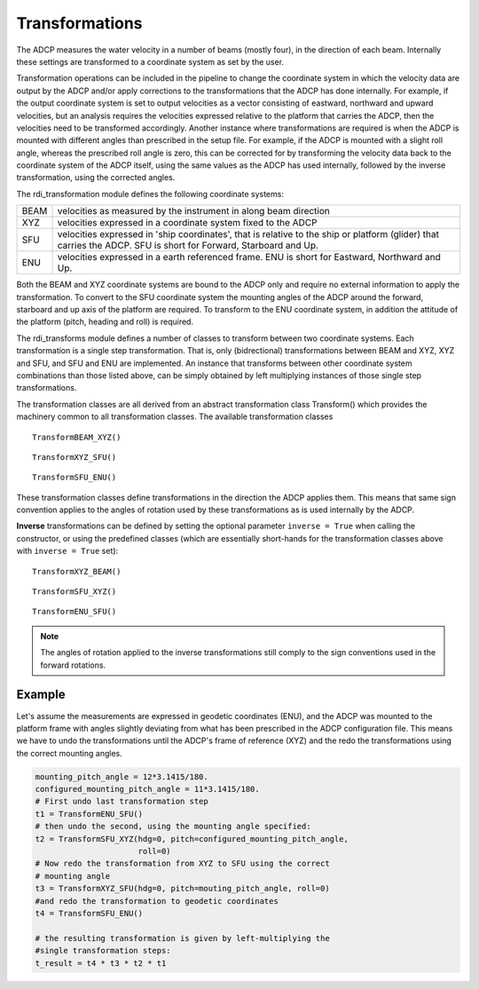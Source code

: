 Transformations
===============

The ADCP measures the water velocity in a number of beams (mostly
four), in the direction of each beam. Internally these settings are
transformed to a coordinate system as set by the user.

Transformation operations can be included in the pipeline to change
the coordinate system in which the velocity data are output by the
ADCP and/or apply corrections to the transformations that the ADCP has
done internally. For example, if the output coordinate system is set
to output velocities as a vector consisting of eastward, northward and
upward velocities, but an analysis requires the velocities expressed
relative to the platform that carries the ADCP, then the velocities
need to be transformed accordingly. Another instance where
transformations are required is when the ADCP is mounted with
different angles than prescribed in the setup file. For example, if
the ADCP is mounted with a slight roll angle, whereas the prescribed
roll angle is zero, this can be corrected for by transforming the
velocity data back to the coordinate system of the ADCP itself, using
the same values as the ADCP has used internally, followed by the
inverse transformation, using the corrected angles.

The rdi_transformation module defines the following coordinate
systems:

+--------+-----------------------------------------------------------------+
|BEAM    | velocities as measured by the instrument in along beam direction|
+--------+-----------------------------------------------------------------+
|XYZ     | velocities expressed in a coordinate system fixed to the ADCP   |
+--------+-----------------------------------------------------------------+
|SFU     | velocities expressed in 'ship coordinates', that is relative to |
|        | the ship or platform (glider) that carries the ADCP. SFU is     |
|        | short for Forward, Starboard and Up.                            |
+--------+-----------------------------------------------------------------+
|ENU     | velocities expressed in a earth referenced frame. ENU is short  |
|        | for Eastward, Northward and Up.                                 |
+--------+-----------------------------------------------------------------+

Both the BEAM and XYZ coordinate systems are bound to the ADCP only
and require no external information to apply the transformation. To
convert to the SFU coordinate system the mounting angles of the ADCP
around the forward, starboard and up axis of the platform are
required. To transform to the ENU coordinate system, in addition the attitude of
the platform (pitch, heading and roll) is required.

The rdi_transforms module defines a number of classes to transform
between two coordinate systems. Each transformation is a single step
transformation. That is, only (bidrectional) transformations between BEAM and XYZ,
XYZ and SFU, and SFU and ENU are implemented. An instance that
transforms between other coordinate system combinations than those
listed above, can be simply obtained by left multiplying instances of
those single step transformations.

The transformation classes are all derived from an abstract
transformation class Transform() which provides the machinery common
to all transformation classes. The available transformation classes

::

   TransformBEAM_XYZ()

::

   TransformXYZ_SFU()

::
   
   TransformSFU_ENU()


These transformation classes define transformations in the direction
the ADCP applies them. This means that same sign convention applies to
the angles of rotation used by
these transformations as is used internally by the ADCP.

**Inverse**
transformations can be defined by setting the optional parameter ``inverse =
True`` when calling the constructor, or using the predefined classes
(which are essentially short-hands for the transformation classes
above with ``inverse = True`` set):

::

   TransformXYZ_BEAM()

::

   TransformSFU_XYZ()

::
   
   TransformENU_SFU()


.. note::
   The angles of rotation applied to the inverse
   transformations still comply to the sign conventions used in the
   forward rotations.

Example
^^^^^^^

Let's assume the measurements are expressed in geodetic coordinates
(ENU), and the ADCP was mounted to the platform frame with angles
slightly deviating from what has been prescribed in the ADCP
configuration file. This means we have to undo the transformations
until the ADCP's frame of reference (XYZ) and the redo the
transformations using the correct mounting angles.

.. code-block:: python
  
   mounting_pitch_angle = 12*3.1415/180.
   configured_mounting_pitch_angle = 11*3.1415/180.
   # First undo last transformation step
   t1 = TransformENU_SFU()
   # then undo the second, using the mounting angle specified:
   t2 = TransformSFU_XYZ(hdg=0, pitch=configured_mounting_pitch_angle,
		         roll=0)
   # Now redo the transformation from XYZ to SFU using the correct
   # mounting angle
   t3 = TransformXYZ_SFU(hdg=0, pitch=mouting_pitch_angle, roll=0)
   #and redo the transformation to geodetic coordinates
   t4 = TransformSFU_ENU()
   
   # the resulting transformation is given by left-multiplying the
   #single transformation steps:
   t_result = t4 * t3 * t2 * t1
   
